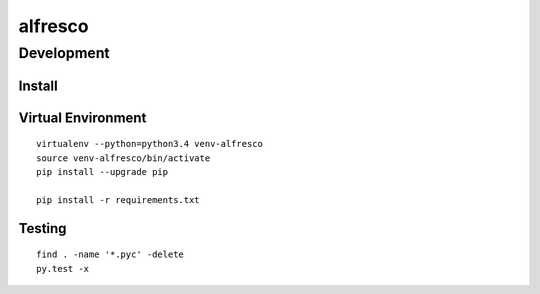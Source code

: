 alfresco
********

Development
===========

Install
-------

Virtual Environment
-------------------

::

  virtualenv --python=python3.4 venv-alfresco
  source venv-alfresco/bin/activate
  pip install --upgrade pip

  pip install -r requirements.txt

Testing
-------

::

  find . -name '*.pyc' -delete
  py.test -x
